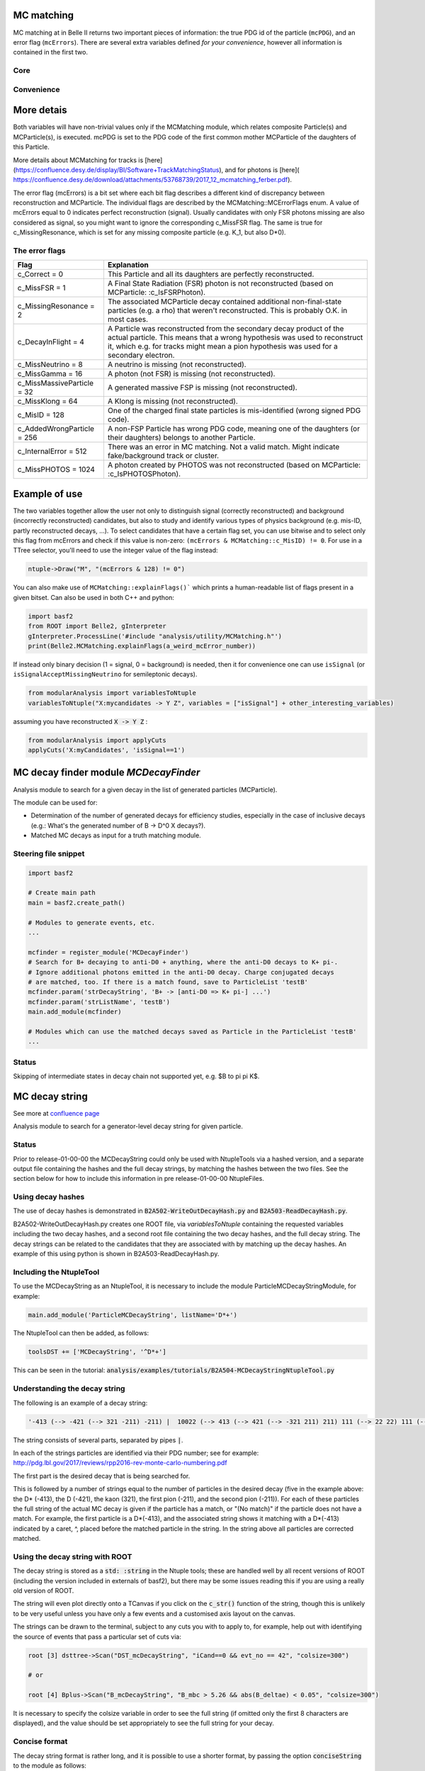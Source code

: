 .. _mcmatching:

-----------
MC matching
-----------

MC matching at in Belle II returns two important pieces of information: the true PDG id of the particle (``mcPDG``), and an error flag (``mcErrors``). 
There are several extra variables defined *for your convenience*, however all information is contained in the first two.

~~~~
Core
~~~~

.. b2-variables::
        :variables: mcPDG,mcErrors

~~~~~~~~~~~
Convenience
~~~~~~~~~~~

.. b2-variables::
        :variables: isSignal,isCustomSignal,isExtendedSignal,isSignalAcceptMissingNeutrino,isSignalAcceptMissingMassive,isSignalAcceptMissingGamma,isSignalAcceptMissing,isWrongCharge,isMisidentified,isCloneTrack,isOrHasCloneTrack,genNStepsToDaughter(i),genNMissingDaughter(PDG)
        :noindex:

-----------
More detais
-----------

Both variables will have non-trivial values only if the MCMatching module, which relates composite Particle(s) and MCParticle(s), is executed. mcPDG is set to the PDG code of the first common mother MCParticle of the daughters of this Particle.

More details about MCMatching for tracks is [here](https://confluence.desy.de/display/BI/Software+TrackMatchingStatus), and for photons is [here]( https://confluence.desy.de/download/attachments/53768739/2017_12_mcmatching_ferber.pdf).

.. TODO: amalgamate this information better and link to the tracking/neutrals sphinx doc when it exists.

The error flag (mcErrors) is a bit set where each bit flag describes a different kind of discrepancy between reconstruction and MCParticle. The individual flags are described by the MCMatching::MCErrorFlags enum. A value of mcErrors equal to 0 indicates perfect reconstruction (signal). Usually candidates with only FSR photons missing are also considered as signal, so you might want to ignore the corresponding c_MissFSR flag. The same is true for c_MissingResonance, which is set for any missing composite particle (e.g. K_1, but also D*0).

~~~~~~~~~~~~~~~
The error flags
~~~~~~~~~~~~~~~

=============================  ================================================================================================
Flag                           Explanation  
=============================  ================================================================================================  
 c_Correct       = 0           This Particle and all its daughters are perfectly reconstructed. 
 c_MissFSR       = 1           A Final State Radiation (FSR) photon is not reconstructed (based on MCParticle: :c_IsFSRPhoton). 
 c_MissingResonance = 2        The associated MCParticle decay contained additional non-final-state particles (e.g. a rho)
                               that weren't reconstructed. This is probably O.K. in most cases. 
 c_DecayInFlight = 4           A Particle was reconstructed from the secondary decay product of the actual particle. 
                               This means that a wrong hypothesis was used to reconstruct it, which e.g. for tracks might mean
                               a pion hypothesis was used for a secondary electron. 
 c_MissNeutrino  = 8           A neutrino is missing (not reconstructed). 
 c_MissGamma     = 16          A photon (not FSR) is missing (not reconstructed). 
 c_MissMassiveParticle = 32    A generated massive FSP is missing (not reconstructed). 
 c_MissKlong     = 64          A Klong is missing (not reconstructed).  
 c_MisID = 128                 One of the charged final state particles is mis-identified (wrong signed PDG code).
 c_AddedWrongParticle = 256    A non-FSP Particle has wrong PDG code, meaning one of the daughters (or their daughters)
                               belongs to another Particle. 
 c_InternalError = 512         There was an error in MC matching. Not a valid match. Might indicate fake/background 
                               track or cluster. 
 c_MissPHOTOS    = 1024        A photon created by PHOTOS was not reconstructed (based on MCParticle: :c_IsPHOTOSPhoton). 
=============================  ================================================================================================

--------------
Example of use
--------------

The two variables together allow the user not only to distinguish signal (correctly reconstructed) and background (incorrectly reconstructed) candidates, but also to study and identify various types of physics background (e.g. mis-ID, partly reconstructed decays, ...). To select candidates that have a certain flag set, you can use bitwise and to select only this flag from mcErrors and check if this value is non-zero: ``(mcErrors & MCMatching::c_MisID) != 0``.
For use in a TTree selector, you'll need to use the integer value of the flag instead:

.. code-block:: cpp

        ntuple->Draw("M", "(mcErrors & 128) != 0")

You can also make use of ``MCMatching::explainFlags()``` which prints a human-readable list of flags present in a given bitset. Can also be used in both C++ and python:

.. code-block:: python

        import basf2
        from ROOT import Belle2, gInterpreter
        gInterpreter.ProcessLine('#include "analysis/utility/MCMatching.h"')
        print(Belle2.MCMatching.explainFlags(a_weird_mcError_number)) 


If instead only binary decision (1 = signal, 0 = background) is needed, then it for convenience one can use ``isSignal`` (or ``isSignalAcceptMissingNeutrino`` for semileptonic decays).

.. code-block:: python
        
        from modularAnalysis import variablesToNtuple
        variablesToNtuple("X:mycandidates -> Y Z", variables = ["isSignal"] + other_interesting_variables)
        
assuming you have reconstructed :code:`X -> Y Z` :

.. code-block:: python

        from modularAnalysis import applyCuts
        applyCuts('X:myCandidates', 'isSignal==1')

--------------------------------------
MC decay finder module `MCDecayFinder`
--------------------------------------

Analysis module to search for a given decay in the list of generated particles (MCParticle).

The module can be used for:

* Determination of the number of generated decays for efficiency studies, especially in the case of inclusive decays (e.g.: What's the generated number of B -> D^0 X decays?).
* Matched MC decays as input for a truth matching module.

~~~~~~~~~~~~~~~~~~~~~
Steering file snippet
~~~~~~~~~~~~~~~~~~~~~
 
.. code-block:: python

  import basf2
  
  # Create main path
  main = basf2.create_path()
  
  # Modules to generate events, etc.
  ...
  
  mcfinder = register_module('MCDecayFinder')
  # Search for B+ decaying to anti-D0 + anything, where the anti-D0 decays to K+ pi-.
  # Ignore additional photons emitted in the anti-D0 decay. Charge conjugated decays
  # are matched, too. If there is a match found, save to ParticleList 'testB'
  mcfinder.param('strDecayString', 'B+ -> [anti-D0 => K+ pi-] ...')
  mcfinder.param('strListName', 'testB')
  main.add_module(mcfinder)
  
  # Modules which can use the matched decays saved as Particle in the ParticleList 'testB'
  ...
 

~~~~~~
Status
~~~~~~

Skipping of intermediate states in decay chain not supported yet, e.g. $B \to \pi \pi K$.

---------------
MC decay string
---------------

See more at `confluence page <https://confluence.desy.de/display/BI/Physics+MCDecayString#PhysicsMCDecayString-Status>`_

Analysis module to search for a generator-level decay string for given particle.

~~~~~~
Status
~~~~~~

Prior to release-01-00-00 the MCDecayString could only be used with NtupleTools via a hashed version, and a separate output file containing the hashes and the full decay strings, by matching the hashes between the two files.  See the section below for how to include this information in pre release-01-00-00 NtupleFiles.

~~~~~~~~~~~~~~~~~~
Using decay hashes
~~~~~~~~~~~~~~~~~~

The use of decay hashes is demonstrated in :code:`B2A502-WriteOutDecayHash.py` and :code:`B2A503-ReadDecayHash.py`.

B2A502-WriteOutDecayHash.py creates one ROOT file, via `variablesToNtuple` containing the requested variables including the two decay hashes, and a second root file containing the two decay hashes, and the full decay string.  The decay strings can be related to the candidates that they are associated with by matching up the decay hashes.  An example of this using python is shown in B2A503-ReadDecayHash.py.

~~~~~~~~~~~~~~~~~~~~~~~~
Including the NtupleTool
~~~~~~~~~~~~~~~~~~~~~~~~

To use the MCDecayString as an NtupleTool, it is necessary to include the module ParticleMCDecayStringModule, for example:

.. code-block:: python

  main.add_module('ParticleMCDecayString', listName='D*+')

The NtupleTool can then be added, as follows:

.. code-block:: python

  toolsDST += ['MCDecayString', '^D*+']


This can be seen in the tutorial: :code:`analysis/examples/tutorials/B2A504-MCDecayStringNtupleTool.py`

~~~~~~~~~~~~~~~~~~~~~~~~~~~~~~
Understanding the decay string
~~~~~~~~~~~~~~~~~~~~~~~~~~~~~~

The following is an example of a decay string:

.. code-block:: python

  '-413 (--> -421 (--> 321 -211) -211) |  10022 (--> 413 (--> 421 (--> -321 211) 211) 111 (--> 22 22) 111 (--> 22 22) ^-413 (--> -421 (--> 321 -211) -211)) |  10022 (--> 413 (--> 421 (--> -321 211) 211) 111 (--> 22 22) 111 (--> 22 22) -413 (--> ^-421 (--> 321 -211) -211)) |  10022 (--> 413 (--> 421 (--> -321 211) 211) 111 (--> 22 22) 111 (--> 22 22) -413 (--> -421 (--> ^321 -211) -211)) |  10022 (--> 413 (--> 421 (--> -321 211) 211) 111 (--> 22 22) 111 (--> 22 22) -413 (--> -421 (--> 321 ^-211) -211)) |  10022 (--> 413 (--> 421 (--> -321 211) 211) 111 (--> 22 22) 111 (--> 22 22) -413 (--> -421 (--> 321 -211) ^-211))'

The string consists of several parts, separated by pipes :code:`|`.

In each of the strings particles are identified via their PDG number; see for example: http://pdg.lbl.gov/2017/reviews/rpp2016-rev-monte-carlo-numbering.pdf

The first part is the desired decay that is being searched for.

This is followed by a number of strings equal to the number of particles in the desired decay (five in the example above: the D* (-413), the D (-421), the kaon (321), the first pion (-211), and the second pion (-211)).  For each of these particles the full string of the actual MC decay is given if the particle has a match, or "(No match)" if the particle does not have a match.  For example, the first particle is a D*(-413), and the associated string shows it matching with a D*(-413) indicated by a caret, ^, placed before the matched particle in the string.  In the string above all particles are corrected matched.


~~~~~~~~~~~~~~~~~~~~~~~~~~~~~~~~
Using the decay string with ROOT
~~~~~~~~~~~~~~~~~~~~~~~~~~~~~~~~

The decay string is stored as a :code:`std: :string` in the Ntuple tools; these are handled well by all recent versions of ROOT (including the version included in externals of basf2), but there may be some issues reading this if you are using a really old version of ROOT.

The string will even plot directly onto a TCanvas if you click on the :code:`c_str()` function of the string, though this is unlikely to be very useful unless you have only a few events and a customised axis layout on the canvas.

The strings can be drawn to the terminal, subject to any cuts you with to apply to, for example, help out with identifying the source of events that pass a particular set of cuts via:

.. code-block:: bash

  root [3] dsttree->Scan("DST_mcDecayString", "iCand==0 && evt_no == 42", "colsize=300")

  # or

  root [4] Bplus->Scan("B_mcDecayString", "B_mbc > 5.26 && abs(B_deltae) < 0.05", "colsize=300")

It is necessary to specify the colsize variable in order to see the full string (if omitted only the first 8 characters are displayed), and the value should be set appropriately to see the full string for your decay.

~~~~~~~~~~~~~~
Concise format
~~~~~~~~~~~~~~

The decay string format is rather long, and it is possible to use a shorter format, by passing the option :code:`conciseString` to the module as follows:

.. code-block:: python

  path.add_module('ParticleMCDecayString', listName='D*+', conciseString = True)

The concise string has the following format:

.. code-block:: python

  '521 (--> 310 211 111 (--> 22 22)) | 300553 (--> a521 (--> b310 c211 d111 (--> e22 f22)) -521 (--> 421 (--> 223 (--> -211 211 111 (--> 22 22)) 130) -213 (--> -211 111 (--> 22 22)) -311 (--> 310) 321 -211))'

In this example each of the six particles in the decay that is searched for are given an identifier (by default the minuscule Roman alphabet / Romaji, i.e. "a", "b", "c", etc, incrementing alphabetically).  There is only one string giving the actual MC decay, and it contains the identifiers with the particle to which they are matched.

Multiple identifiers could match up to a single particle, commonly this might be an Y(4S) or a virtual photon:

.. code-block:: python

  '521 (--> 310 211 111 (--> 22 22)) |  ab300553 (--> 521 (--> 310 c211 111 (--> 22 22)) -521 (--> 413 (--> 421 (--> 310 310 211 -211) 211) 313 (--> 311 (--> 310) 111 (--> 22 22)) -321 -213 (--> -211 d111 (--> f22 e22))))'

It there were unmatched particles it would look something like this:

.. code-block:: python

  '521 (--> 310 211 111 (--> 22 22)) | 300553 (--> 521 (--> b310 211 111 (--> 22 f22)) -521 (--> 421 (--> 223 (--> -211 c211 111 (--> 22 22)) 130) -213 (--> -211 111 (--> 22 22)) -311 (--> 310) 321 -211)) | No match: ade'


If it is not possible to convert the string to the concise format then the standard string format is returned instead. 

This will happen for instance if your decay has more than particles than identifiers (26 by default).  It is possible to alter the list of identifiers or add more by setting the option "identifiers", which has a default of :code:`std::string("abcdefghijklmnopqrstuvwxyz")`.

~~~~~~~~~~~~~~~~~~~~~~~~~~~~~~~~~~~~~~~~~~~~~
Pre release-01-00-00 inclusion in NtupleTools
~~~~~~~~~~~~~~~~~~~~~~~~~~~~~~~~~~~~~~~~~~~~~

To run ParticleMCDecayString and include information in the NtupleFile created from NtupleTools it is possible to do the following:

.. code-block:: python

  path.add_module('ParticleMCDecayString', listName='my_particle_list', fileName='my_hashmap.root')

This will produce a file with all of the decay strings in it, along with the decayHash (hashes the MC decay string of the mother particle) and decayHashExtended (hashes the decay string of the mother and daughter particles).  The mapping of hashes to full MC decay strings is stored in a ROOT file determined by the fileName parameter.

Then the decayHash and decayHashExtended can be included in NtupleTools by including them as extrainfo as a custom float:

.. code-block:: python

  tools += ['CustomFloats[extraInfo(DecayHash)', my_decay]
  tools += ['CustomFloats[extraInfo(DecayHashExtended)', my_decay]

or (recommended) via an alias:

.. code-block:: python

  from variables import variables
  variables.addAlias('decayHash', 'extraInfo(DecayHash)')
  variables.addAlias('decayHashExtended', 'extraInfo(DecayHashExtended)')
  ...
  tools += ['CustomFloats[decayHash:decayHashExtended]', my_decay]

The analyst can then compare the hashes in the nTupleFile with the hashes in the root file produced by the ParticleMCDecayString module to retrieve the decay strings.

------------------
Tau decay MC modes
------------------

A special case is the decay of generated tau lepton pairs. For their study, it is useful to call the function ``labelTauPairMC`` in the steering file.

.. code-block:: python

        from modularAnalysis import labelTauPairMC
        labelTauPairMC()

.. b2-variables::
        :variables: tauPlusMcMode,tauMinusMcMode,tauPlusMCProng,tauMinusMCProng

Using MC information, ``labelTauPairMC`` identifies if the generated event is a tau pair decay.

The variables ``tauPlusMCProng`` and ``tauMinusMCProng`` stores the prong (number of final state charged particles) coming from each one of the generated tau leptons. If the event is not a tau pair decay, the value in each one of these variables will be 0.

The channel number will be stored in the variables ``tauPlusMcMode``, and ``tauMinusMcMode`` (one for the positive and the other for the negative) according to the following table:

============  ===============================================  ============  ==================================================
MC mode       Decay channel                                    MC mode       Decay channel
============  ===============================================  ============  ==================================================
 -1           Not a tau pair event                             24            :math:`\tau^- \to \pi^- \omega \pi^0 \nu`
 1            :math:`\tau^- \to e^- \nu \bar{\nu}`             25            :math:`\tau^- \to \pi^- \pi^+ \pi^- \eta \nu`
 2            :math:`\tau^- \to \mu^- \nu \bar{\nu}`           26            :math:`\tau^- \to \pi^- \pi^0 \pi^0 \eta \nu`
 3            :math:`\tau^- \to \pi^- \nu`                     27            :math:`\tau^- \to K^- \eta \nu`
 4            :math:`\tau^- \to \rho^- \nu`                    28            :math:`\tau^- \to K^{*-} \eta \nu`
 5            :math:`\tau^- \to a_1^- \nu`                     29            :math:`\tau^- \to K^- \pi^+ \pi^- \pi^0 \nu`
 6            :math:`\tau^- \to K^- \nu`                       30            :math:`\tau^- \to K^- \pi^0 \pi^0 \pi^0 \nu`
 7            :math:`\tau^- \to K^{*-} \nu`                    31            :math:`\tau^- \to K^0 \pi^- \pi^+ \pi^- \nu`
 8            :math:`\tau^- \to \pi^- \pi^+ \pi^- \pi^0 \nu`   32            :math:`\tau^- \to \pi^- \bar{K}^0 \pi^0 \pi^0 \nu`
 9            :math:`\tau^- \to \pi^- \pi^0 \pi^0 \pi^0 \nu`   33            :math:`\tau^- \to \pi^- K^+ K^- \pi^0 \nu`
 10           :math:`\tau^- \to 2\pi^- \pi^+ 2\pi^0 \nu`       34            :math:`\tau^- \to \pi^- K^0 \bar{K}^0 \pi^0 \nu`
 11           :math:`\tau^- \to 3\pi^- 2\pi^+ \nu`             35            :math:`\tau^- \to \pi^- \omega \pi^+ \pi^- \nu`
 12           :math:`\tau^- \to 3\pi^- 2\pi^+ \pi^0 \nu`       36            :math:`\tau^- \to \pi^- \omega \pi^0 \pi^0 \nu`
 13           :math:`\tau^- \to 2\pi^- \pi^+ 3\pi^0 \nu`       37            :math:`\tau^- \to e^- e^- e^+ \nu \bar{\nu}`
 14           :math:`\tau^- \to K^- \pi^- K^+ \nu`             38            :math:`\tau^- \to f_1 \pi^- \nu`
 15           :math:`\tau^- \to K^0 \pi^- K^0bar \nu`          39            :math:`\tau^- \to K^- \omega \nu`
 16           :math:`\tau^- \to K^- K^0 \pi^0 \nu`             40            :math:`\tau^- \to K^- K^0 \pi^+ \pi^- \nu`
 17           :math:`\tau^- \to K^- \pi^0 \pi^0 \nu`           41            :math:`\tau^- \to K^- K^0 \pi^0 \pi^0 \nu`
 18           :math:`\tau^- \to K^- \pi^- \pi^+ \nu`           42            :math:`\tau^- \to \pi^- K^+ \bar{K}^0 \pi^- \nu`
 19           :math:`\tau^- \to \pi^- \bar{K}^0 \pi^0 \nu`
 20           :math:`\tau^- \to \eta \pi^- \pi^0 \nu`
 21           :math:`\tau^- \to \pi^- \pi^0 \gamma \nu`
 22           :math:`\tau^- \to K^- K^0 \nu`
 23           :math:`\tau^- \to \pi^- 4\pi^0 \nu`
============  ===============================================  ============  ==================================================
